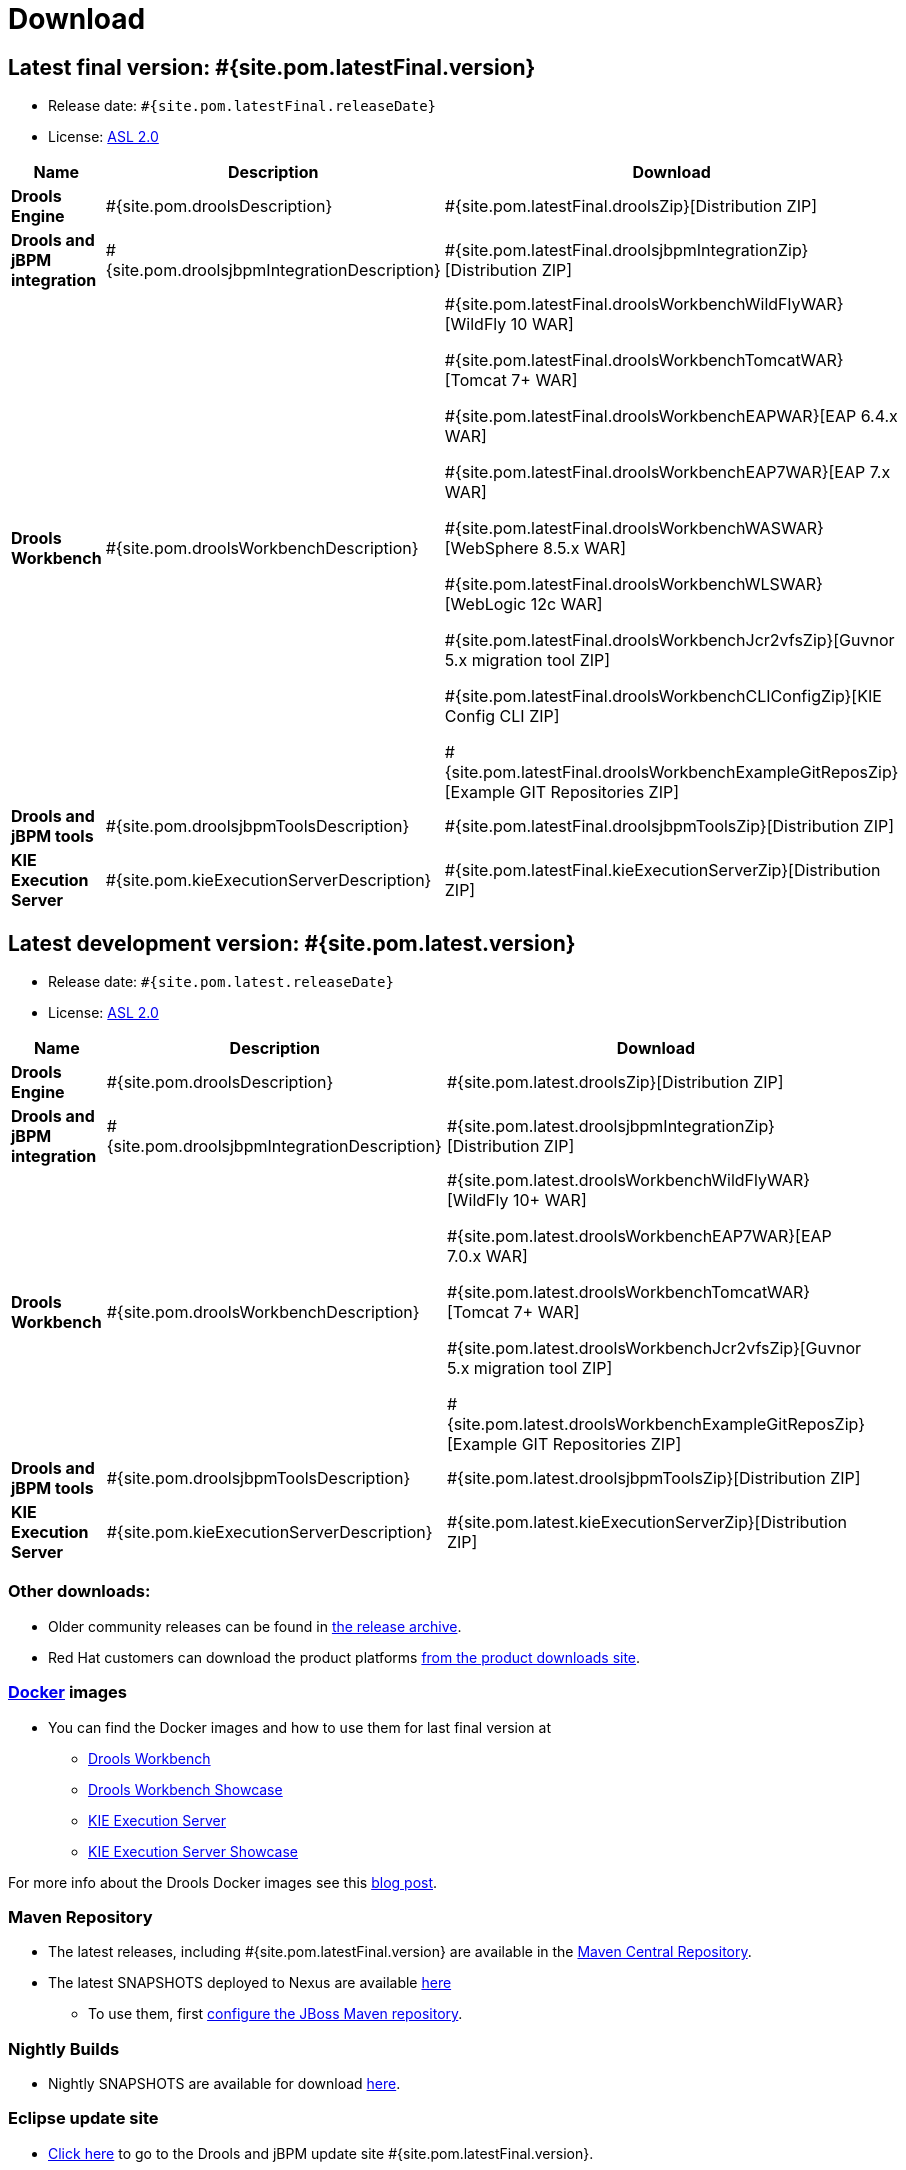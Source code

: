 = Download
:awestruct-layout: normalBase
:page-interpolate: true
:showtitle:

== Latest final version: #{site.pom.latestFinal.version}
 * Release date: `#{site.pom.latestFinal.releaseDate}`
 * License: link:../code/license.html[ASL 2.0]

[cols=".<3,.<7,.<4", options="header", frame="topbot"]
|===

|Name |Description |Download

|*Drools Engine*
|#{site.pom.droolsDescription}
|#{site.pom.latestFinal.droolsZip}[Distribution ZIP]

|*Drools and jBPM integration*
|#{site.pom.droolsjbpmIntegrationDescription}
|#{site.pom.latestFinal.droolsjbpmIntegrationZip}[Distribution ZIP]

|*Drools Workbench*
|#{site.pom.droolsWorkbenchDescription}
| #{site.pom.latestFinal.droolsWorkbenchWildFlyWAR}[WildFly 10 WAR]

  #{site.pom.latestFinal.droolsWorkbenchTomcatWAR}[Tomcat 7+ WAR]

  #{site.pom.latestFinal.droolsWorkbenchEAPWAR}[EAP 6.4.x WAR]

  #{site.pom.latestFinal.droolsWorkbenchEAP7WAR}[EAP 7.x WAR]

  #{site.pom.latestFinal.droolsWorkbenchWASWAR}[WebSphere 8.5.x WAR]

  #{site.pom.latestFinal.droolsWorkbenchWLSWAR}[WebLogic 12c WAR]

  #{site.pom.latestFinal.droolsWorkbenchJcr2vfsZip}[Guvnor 5.x migration tool ZIP]

  #{site.pom.latestFinal.droolsWorkbenchCLIConfigZip}[KIE Config CLI ZIP]

  #{site.pom.latestFinal.droolsWorkbenchExampleGitReposZip}[Example GIT Repositories ZIP]

|*Drools and jBPM tools*
|#{site.pom.droolsjbpmToolsDescription}
|#{site.pom.latestFinal.droolsjbpmToolsZip}[Distribution ZIP]

|*KIE Execution Server*
|#{site.pom.kieExecutionServerDescription}
|#{site.pom.latestFinal.kieExecutionServerZip}[Distribution ZIP]

|===


== Latest development version:  #{site.pom.latest.version}
 * Release date: `#{site.pom.latest.releaseDate}`
 * License: link:../code/license.html[ASL 2.0]

[cols=".<3,.<7,.<4", options="header", frame="topbot"]
|===

|Name |Description |Download

|*Drools Engine*
|#{site.pom.droolsDescription}
|#{site.pom.latest.droolsZip}[Distribution ZIP]

|*Drools and jBPM integration*
|#{site.pom.droolsjbpmIntegrationDescription}
|#{site.pom.latest.droolsjbpmIntegrationZip}[Distribution ZIP]

|*Drools Workbench*
|#{site.pom.droolsWorkbenchDescription}
| #{site.pom.latest.droolsWorkbenchWildFlyWAR}[WildFly 10+ WAR]

  #{site.pom.latest.droolsWorkbenchEAP7WAR}[EAP 7.0.x WAR]

  #{site.pom.latest.droolsWorkbenchTomcatWAR}[Tomcat 7+ WAR]

  #{site.pom.latest.droolsWorkbenchJcr2vfsZip}[Guvnor 5.x migration tool ZIP]

  #{site.pom.latest.droolsWorkbenchExampleGitReposZip}[Example GIT Repositories ZIP]

|*Drools and jBPM tools*
|#{site.pom.droolsjbpmToolsDescription}
|#{site.pom.latest.droolsjbpmToolsZip}[Distribution ZIP]

|*KIE Execution Server*
|#{site.pom.kieExecutionServerDescription}
|#{site.pom.latest.kieExecutionServerZip}[Distribution ZIP]

|===

=== Other downloads:

* Older community releases can be found in https://download.jboss.org/drools/release/[the release archive].
* Red Hat customers can download the product platforms https://www.jboss.com/downloads/[from the product downloads site].

=== http://www.docker.com/[Docker] images

* You can find the Docker images and how to use them for last final version  at
** https://registry.hub.docker.com/u/jboss/drools-workbench/[Drools Workbench]
** https://registry.hub.docker.com/u/jboss/drools-workbench-showcase/[Drools Workbench Showcase]
** https://registry.hub.docker.com/u/jboss/kie-server/[KIE Execution Server]
** https://registry.hub.docker.com/u/jboss/kie-server-showcase/[KIE Execution Server Showcase]

For more info about the Drools Docker images see this http://blog.athico.com/2015/06/drools-jbpm-get-dockerized.html[blog post].

=== Maven Repository

* The latest releases, including #{site.pom.latestFinal.version} are available in the http://search.maven.org/#search|ga|1|org.drools[Maven Central Repository].
* The latest SNAPSHOTS deployed to Nexus are available https://repository.jboss.org/nexus/content/repositories/snapshots/org/drools/[here]
** To use them, first https://community.jboss.org/wiki/MavenGettingStarted-Users[configure the JBoss Maven repository].

=== Nightly Builds

* Nightly SNAPSHOTS are available for download https://downloads.jboss.org/drools/release/snapshot/master/index.html[here].

=== Eclipse update site

* https://download.jboss.org/drools/release/#{site.pom.latestFinal.version}/org.drools.updatesite/[Click here] to go to the Drools and jBPM update site #{site.pom.latestFinal.version}.
* The Drools and jBPM plugin for Eclipse can also be discovered from https://www.jboss.org/tools[JBoss Tools].
* Alternatively, you can download the "Drools and jBPM tools" zip (from the table above), unzip it and configure the directory "binaries/org.drools.updatesite" as a local updatesite.
